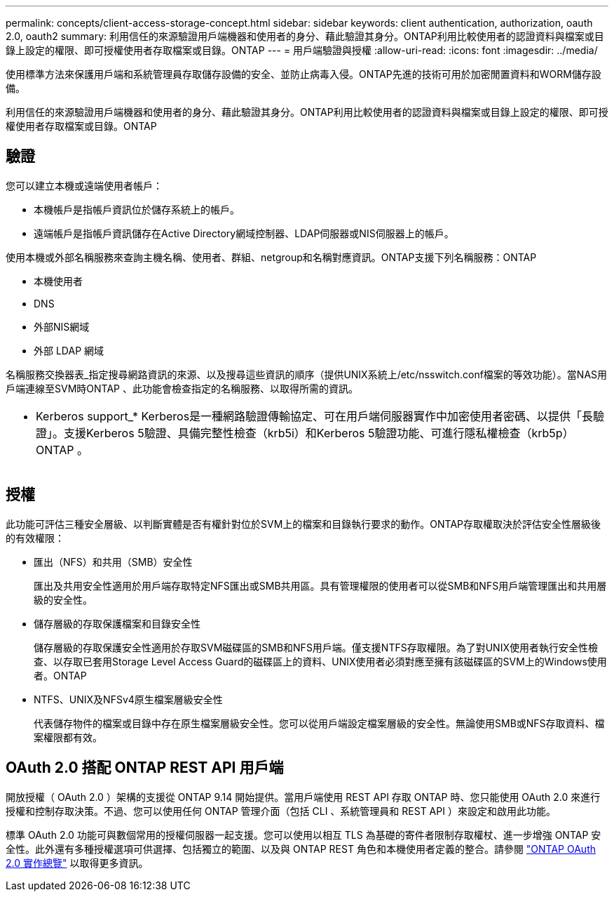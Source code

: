 ---
permalink: concepts/client-access-storage-concept.html 
sidebar: sidebar 
keywords: client authentication, authorization, oauth 2.0, oauth2 
summary: 利用信任的來源驗證用戶端機器和使用者的身分、藉此驗證其身分。ONTAP利用比較使用者的認證資料與檔案或目錄上設定的權限、即可授權使用者存取檔案或目錄。ONTAP 
---
= 用戶端驗證與授權
:allow-uri-read: 
:icons: font
:imagesdir: ../media/


[role="lead"]
使用標準方法來保護用戶端和系統管理員存取儲存設備的安全、並防止病毒入侵。ONTAP先進的技術可用於加密閒置資料和WORM儲存設備。

利用信任的來源驗證用戶端機器和使用者的身分、藉此驗證其身分。ONTAP利用比較使用者的認證資料與檔案或目錄上設定的權限、即可授權使用者存取檔案或目錄。ONTAP



== 驗證

您可以建立本機或遠端使用者帳戶：

* 本機帳戶是指帳戶資訊位於儲存系統上的帳戶。
* 遠端帳戶是指帳戶資訊儲存在Active Directory網域控制器、LDAP伺服器或NIS伺服器上的帳戶。


使用本機或外部名稱服務來查詢主機名稱、使用者、群組、netgroup和名稱對應資訊。ONTAP支援下列名稱服務：ONTAP

* 本機使用者
* DNS
* 外部NIS網域
* 外部 LDAP 網域


名稱服務交換器表_指定搜尋網路資訊的來源、以及搜尋這些資訊的順序（提供UNIX系統上/etc/nsswitch.conf檔案的等效功能）。當NAS用戶端連線至SVM時ONTAP 、此功能會檢查指定的名稱服務、以取得所需的資訊。

|===


 a| 
* Kerberos support_* Kerberos是一種網路驗證傳輸協定、可在用戶端伺服器實作中加密使用者密碼、以提供「長驗證」。支援Kerberos 5驗證、具備完整性檢查（krb5i）和Kerberos 5驗證功能、可進行隱私權檢查（krb5p）ONTAP 。

|===


== 授權

此功能可評估三種安全層級、以判斷實體是否有權針對位於SVM上的檔案和目錄執行要求的動作。ONTAP存取權取決於評估安全性層級後的有效權限：

* 匯出（NFS）和共用（SMB）安全性
+
匯出及共用安全性適用於用戶端存取特定NFS匯出或SMB共用區。具有管理權限的使用者可以從SMB和NFS用戶端管理匯出和共用層級的安全性。

* 儲存層級的存取保護檔案和目錄安全性
+
儲存層級的存取保護安全性適用於存取SVM磁碟區的SMB和NFS用戶端。僅支援NTFS存取權限。為了對UNIX使用者執行安全性檢查、以存取已套用Storage Level Access Guard的磁碟區上的資料、UNIX使用者必須對應至擁有該磁碟區的SVM上的Windows使用者。ONTAP

* NTFS、UNIX及NFSv4原生檔案層級安全性
+
代表儲存物件的檔案或目錄中存在原生檔案層級安全性。您可以從用戶端設定檔案層級的安全性。無論使用SMB或NFS存取資料、檔案權限都有效。





== OAuth 2.0 搭配 ONTAP REST API 用戶端

開放授權（ OAuth 2.0 ）架構的支援從 ONTAP 9.14 開始提供。當用戶端使用 REST API 存取 ONTAP 時、您只能使用 OAuth 2.0 來進行授權和控制存取決策。不過、您可以使用任何 ONTAP 管理介面（包括 CLI 、系統管理員和 REST API ）來設定和啟用此功能。

標準 OAuth 2.0 功能可與數個常用的授權伺服器一起支援。您可以使用以相互 TLS 為基礎的寄件者限制存取權杖、進一步增強 ONTAP 安全性。此外還有多種授權選項可供選擇、包括獨立的範圍、以及與 ONTAP REST 角色和本機使用者定義的整合。請參閱 link:../authentication/overview-oauth2.html["ONTAP OAuth 2.0 實作總覽"] 以取得更多資訊。

